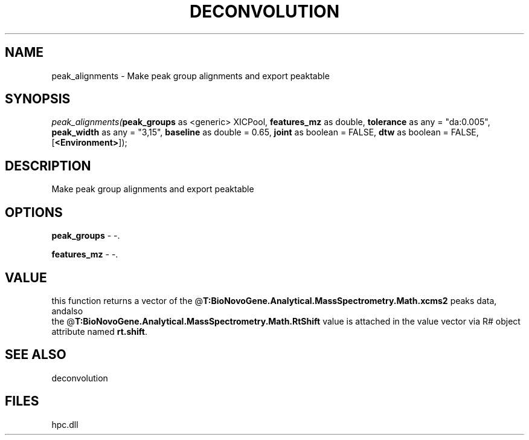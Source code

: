 .\" man page create by R# package system.
.TH DECONVOLUTION 1 2000-Jan "peak_alignments" "peak_alignments"
.SH NAME
peak_alignments \- Make peak group alignments and export peaktable
.SH SYNOPSIS
\fIpeak_alignments(\fBpeak_groups\fR as <generic> XICPool, 
\fBfeatures_mz\fR as double, 
\fBtolerance\fR as any = "da:0.005", 
\fBpeak_width\fR as any = "3,15", 
\fBbaseline\fR as double = 0.65, 
\fBjoint\fR as boolean = FALSE, 
\fBdtw\fR as boolean = FALSE, 
[\fB<Environment>\fR]);\fR
.SH DESCRIPTION
.PP
Make peak group alignments and export peaktable
.PP
.SH OPTIONS
.PP
\fBpeak_groups\fB \fR\- -. 
.PP
.PP
\fBfeatures_mz\fB \fR\- -. 
.PP
.SH VALUE
.PP
this function returns a vector of the @\fBT:BioNovoGene.Analytical.MassSpectrometry.Math.xcms2\fR peaks data, andalso 
 the @\fBT:BioNovoGene.Analytical.MassSpectrometry.Math.RtShift\fR value is attached in the value vector via R# object
 attribute named \fBrt.shift\fR.
.PP
.SH SEE ALSO
deconvolution
.SH FILES
.PP
hpc.dll
.PP
